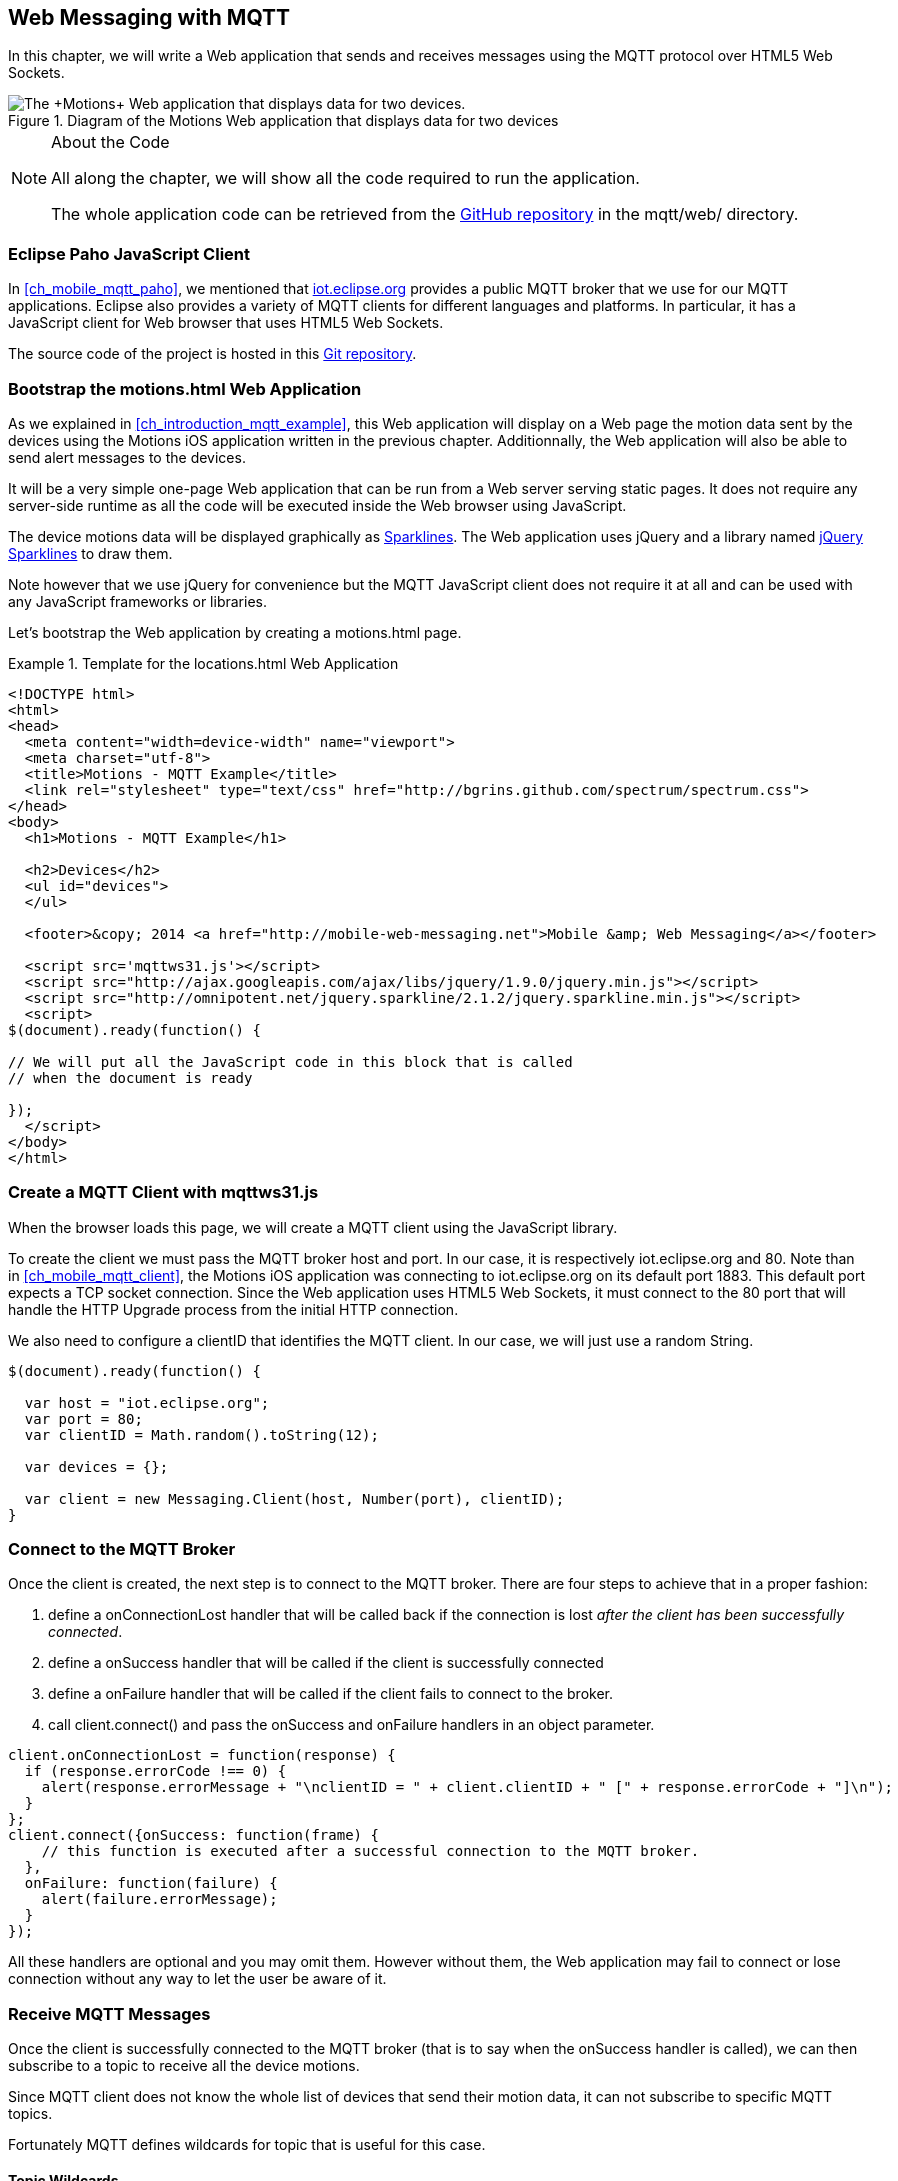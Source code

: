 [[ch_web_mqtt]]
== Web Messaging with MQTT

[role="lead"]
In this chapter, we will write a Web application that sends and receives messages using the MQTT protocol over HTML5 Web Sockets.

[[img_web_mqtt_1]]
.Diagram of the +Motions+ Web application that displays data for two devices
image::images/Chapter070/mqtt_web_app.png["The +Motions+ Web application that displays data for two devices."]

.About the Code
[NOTE]
====
All along the chapter, we will show all the code required to run the application.

The whole application code can be retrieved from the https://github.com/mobile-web-messaging/code[GitHub repository] in the +mqtt/web/+ directory.
====

=== Eclipse Paho JavaScript Client

In <<ch_mobile_mqtt_paho>>, we mentioned that http://iot.eclipse.org[iot.eclipse.org] provides a public MQTT broker that we use for our MQTT applications.
Eclipse also provides a variety of MQTT clients for different languages and platforms. In particular, it has a JavaScript client for Web browser that uses HTML5 Web Sockets.

The source code of the project is hosted in this  http://git.eclipse.org/c/paho/org.eclipse.paho.mqtt.javascript.git/[Git repository].

=== Bootstrap the +motions.html+ Web Application

As we explained in <<ch_introduction_mqtt_example>>, this Web application will display on a Web page the motion data sent by the devices using the +Motions+ iOS application written in the previous chapter.
Additionnally, the Web application will also be able to send alert messages to the devices.

It will be a very simple one-page Web application that can be run from a Web server serving static pages. It does not require
any server-side runtime as all the code will be executed inside the Web browser using JavaScript.

The device motions data will be displayed graphically as http://en.wikipedia.org/wiki/Sparkline[Sparklines]. The Web application uses jQuery and a library named http://omnipotent.net/jquery.sparkline[jQuery Sparklines] to draw them.

Note however that we use jQuery for convenience but the MQTT JavaScript client does not require it at all and can be used with any JavaScript frameworks or libraries.

Let's bootstrap the Web application by creating a +motions.html+ page.

[[ex_web_mqtt_1]]
.Template for the +locations.html+ Web Application
====
[source,html]
----
<!DOCTYPE html>
<html>
<head>
  <meta content="width=device-width" name="viewport">
  <meta charset="utf-8">
  <title>Motions - MQTT Example</title>
  <link rel="stylesheet" type="text/css" href="http://bgrins.github.com/spectrum/spectrum.css">
</head>
<body>
  <h1>Motions - MQTT Example</h1>

  <h2>Devices</h2>
  <ul id="devices">
  </ul>

  <footer>&copy; 2014 <a href="http://mobile-web-messaging.net">Mobile &amp; Web Messaging</a></footer>

  <script src='mqttws31.js'></script>
  <script src="http://ajax.googleapis.com/ajax/libs/jquery/1.9.0/jquery.min.js"></script>
  <script src="http://omnipotent.net/jquery.sparkline/2.1.2/jquery.sparkline.min.js"></script>
  <script>
$(document).ready(function() {

// We will put all the JavaScript code in this block that is called
// when the document is ready

});
  </script>
</body>
</html>
----
====

=== Create a MQTT Client with +mqttws31.js+

When the browser loads this page, we will create a MQTT client using the JavaScript library.

To create the client we must pass the MQTT broker host and port. In our case, it is respectively +iot.eclipse.org+ and +80+. Note than in <<ch_mobile_mqtt_client>>, the +Motions+ iOS application was connecting to +iot.eclipse.org+ on its default port +1883+. This default port expects a TCP socket connection. Since the Web application uses HTML5 Web Sockets, it must connect to the +80+ port that will handle the HTTP Upgrade process from the initial HTTP connection.

We also need to configure a +clientID+ that identifies the MQTT client.
In our case, we will just use a random String.

[source,js]
----
$(document).ready(function() {

  var host = "iot.eclipse.org";
  var port = 80;
  var clientID = Math.random().toString(12);

  var devices = {};

  var client = new Messaging.Client(host, Number(port), clientID);
}
----

[[ch_mobile_mqtt_connect]]
=== Connect to the MQTT Broker

Once the +client+ is created, the next step is to connect to the MQTT broker.
There are four steps to achieve that in a proper fashion:

. define a +onConnectionLost+ handler that will be called back if the connection is lost _after the client has been successfully connected_.
. define a +onSuccess+ handler that will be called if the client is successfully connected
. define a +onFailure+ handler that will be called if the client fails to connect to the broker.
. call +client.connect()+ and pass the +onSuccess+ and +onFailure+ handlers in an object parameter.

[source,js]
----
client.onConnectionLost = function(response) {
  if (response.errorCode !== 0) {
    alert(response.errorMessage + "\nclientID = " + client.clientID + " [" + response.errorCode + "]\n");
  }
};
client.connect({onSuccess: function(frame) {
    // this function is executed after a successful connection to the MQTT broker.
  },
  onFailure: function(failure) {
    alert(failure.errorMessage);
  }
});
----

All these handlers are optional and you may omit them. However without them, the Web application may fail to connect or lose connection without any way to let the user be aware of it.

=== Receive MQTT Messages

Once the client is successfully connected to the MQTT broker (that is to say when the +onSuccess+ handler is called), we can then subscribe to a topic to receive all the device motions.

Since MQTT client does not know the whole list of devices that send their motion data, it can not subscribe to specific MQTT topics.

Fortunately MQTT defines wildcards for topic that is useful for this case.

==== Topic Wildcards

There are three characters that have a special meaning when they are used in a MQTT topic.

Topic level separator +/+::
The forward slash (/) is used to separate each level within a topic tree and provide a hierarchical structure to the topic space. The use of the topic level separator is significant when the two wildcard characters are encountered in topics specified by subscribers.

Multi-level wildcard +#+::
The number sign (#) is a wildcard character that matches any number of levels within a topic.

Single-level wildcard +$$+$$+::
The plus sign (+) is a wildcard character that matches only one topic level.

The Web application is interested to receive any messages sent to topics of the form +/mwm/XXX/motion+ where +XXX+ is the device identifier. It maps to the MQTT wildcard topic +/mwm/$$+$$/motion+.

Note that it would not have been a good idea to use the more general wildcard +/mwm/#+ (using the multi-level wildcard) as it would have matched both +/mwm/XXX/motion+ _and_ +/mwm/XXX/alert+. The Web application is not interested by the alert sent to the devices. It is better to subscribe to the most specific wildcard topic instead of being too general and filters out message later. This also preserve network bandwith and CPU usage that the broker will not deliver messages to the client that would have to process them before discarding them anyhow.

[source,js]
----
client.connect({onSuccess: function(frame) {
     // once the client is successfully connected,
     // subscribe to all the motions topics
    client.subscribe("/mwm/+/motion");
  },
    ...
  });
----

We have subscribed to the +/mwm/$$+$$/motion+ wildcard topic but how do we handle messages that will be delivered by the broker for all the topics that matches?

The +client+ object has a +onMessageArrived+ property that will be called every time a message is delivered to the client. This property must be a function that takes a single +message+ parameter corresponding to the MQTT message that is delivered to the client.

This +message+ object defines several properties representing the MQTT message data. The +destinationName+ property contains the actual name of the topic that
delivered this message. Since we have chosen to use a meaningful topic names of the form +/mwm/XXX/motion+, we can extract the +deviceID+ from the +destinationName+.

The +message+ object defines two properties to receive its payload content:

* +payloadBytes+ corresponds to a +ArrayBuffer+ representation of the message payload
* +payloadString+ corresponds to a UTF-8 string representation of the message payload. This property can only be used if the payload is composed of valid UTF-8 characters.

In <<ch_introduction_mqtt_example_message>>, we decided to send the device motions data as an array of 3 64-bit floats corresponding to the motions pitch, roll, and yaw values.

To be able to get these values, we must use the +payloadBytes+ property and use a +DataView+ to retrieve the three values for this array.

Once we got these +pitch+, +roll+, and +yaw+ values, we call the +updateSparklines()+ method to udpate the sparkline for the given +deviceID+

[source,js]
----
// subscription callback
client.onMessageArrived = function(message) {
  // get the device's id from the message's destination
  var deviceID = message.destinationName.split("/")[2];

  // get the device data from the message payload as a byte array
  var data = message.payloadBytes;
  // use a DataView on the data buffer to get the 3 motions values as double (aka Float64)
  var values = new DataView(data.buffer);
  var pitch = values.getFloat64(data.byteOffset);
  var roll = values.getFloat64(data.byteOffset + Float64Array.BYTES_PER_ELEMENT);
  var yaw = values.getFloat64(data.byteOffset + 2 * Float64Array.BYTES_PER_ELEMENT );

  updateSparklines(deviceID, pitch, roll, yaw);
};
----

=== Draw Sparklines

The +updateSparklines()+ method will store the motions values in the +devices+ object that was created when the page is loaded.
It will create the HTML elements to display the data and use jQuery Sparklines to display them in a graphic.

The +devices+ object is a map whose keys will the +deviceID+ of the devices that are sending the motion data. The values will be composed of three arrays to store the received value for +pitch+, +roll+, +yaw+. We will only keep the 50 most recent values.

We will create three separate sparklines for:

* +pitch+ (displayed in red)
* +roll+ (diplayed in green)
* +yaw+ (displayed in blue)

These three sparkline will be composited in a single canvas that is drawn in the +<div class="data">+ elment created inside the +<div>+ element identified by the +deviceID+.

[source,js]
----
function updateSparklines(deviceID, pitch, yaw, roll) {
  var values = devices[deviceID];
  // if the device is not known, create the UI for it
  if (!values) {
    var item = $('#devices').append(
      $('<li>').attr("id", deviceID).append(
        $('<label>').text(deviceID),
        $('<button>').text("Alert!").click(function() { sendAlert(deviceID); }),
        $('<br>'),
        $('<div>').attr('class', 'data')
      )
    );
    // create an empty array to hold its values
    values = {
      "pitch" : [],
      "roll" : [],
      "yaw" : [],
    };
  }
  // add the new value at the end of the array
  values.pitch.push(pitch);
  values.roll.push(roll);
  values.yaw.push(yaw);
  // keep only the 50 more recent values
  if (values.pitch.length > 50) {
    values.pitch.splice(0,1);
    values.roll.splice(0,1);
    values.yaw.splice(0,1);
  }
  // put back the updated values in the clients map
  devices[deviceID] = values;
  // display the values as a sparkline
  $('#'+ deviceID + ' .data').sparkline(values.pitch, {
    width: values.pitch.length * 5,
    tooltipPrefix: "pitch:",
    lineColor: 'red',
    fillColor: false,
    chartRangeMin: -3,
    chartRangeMax: 3,
    height: '36px'
  });
  $('#'+ deviceID + ' .data').sparkline(values.roll, {
    tooltipPrefix: "roll:",
    lineColor: 'green',
    composite: true,
    fillColor: false,
    chartRangeMin: -3,
    chartRangeMax: 3
  });
  $('#'+ deviceID + ' .data').sparkline(values.yaw, {
    tooltipPrefix: "yaw:",
    lineColor: 'blue',
    composite: true,
    fillColor: false,
    chartRangeMin: -3,
    chartRangeMax: 3
  });
}
----

Note that we also create a button "Alert!" for each devices that calls the +sendAlert()+ method with the +deviceID+ when the button is clicked. We will implement this method in the next section.

At this stage, we can alreay load the application in a Web browser. If there are devices that are running the +Motions+ iOS applications, we will see them appear automatically on the page.

[[img_web_mqtt_2]]
.Two +Motions+ app are publishing their device motions.
image::images/Chapter070/motions_web_app.png["Two +Motions+ app are publishing their device motions."]

=== Send MQTT Messages

We now have a Web application that receives MQTT messages.

The other feature of this Web application is to _send_ a MQTT message to an alert topic so that the device that subscribes to this topic will change its background color using the message payload.

When the HTML elements for a device were created, we added a +<button>+ that calls +sendAlert(deviceID)+ when the user clicks on it.

In this method, we will create a MQTT message object using the +new Messaging.Message()+ constructor and pass a +"red"+ to it to set its payload.

The message object has a +destinationName+ property that must be set prior to sending the message. We use the +deviceID+ to build the name of the topic corresponding to this device alert: +"/mwm/" $$+$$ deviceID $$+$$ "/alert"+.

Finally last step is to call +client.send()+ and pass it the +message+ to send it to the topic. Note that the +client+ is already connected when the page was loaded.

[source,js]
----
function sendAlert(deviceID) {
  // create a message with an empty payload
  var message = new Messaging.Message("red");
  message.destinationName = "/mwm/" + deviceID + "/alert";
  client.send(message);
}
----

If we reload the web application and clicks on an "Alert!" button, the corresponding device will receive the message from its alert topic and the code that we wrote in <<ch_mobile_mqtt_receive>> will be executed to change temporarily the background color of the device.

[[img_web_mqtt_3]]
.The +Motions+ application background becomes red when an alert is received from its alert topic.
image::images/Chapter070/app_red.png["The +Motions+ application background becomes red when an alert is received from its alert topic."]

=== Summary

In this chapter, we learn to use MQTT over Web Socket to send and receive MQTT messages from a Web application.

We use two different types of message payload:

* a binary payload composed of three 64-bit floats
* a UTF-8 string payload

To send a message, the application must:

. connect to the MQTT broker
. send the message to a topic

To consume a message, the application must

. connect to the STOMP broker
. subscribe to a (potentially wildcard) topic and set a handler that is called every time a message is received.

In the next chapter, we will learn about more advanced features of MQTT that were not required to write this simple application. However, it is likely that you may need some of these features if your applications are more complex.
